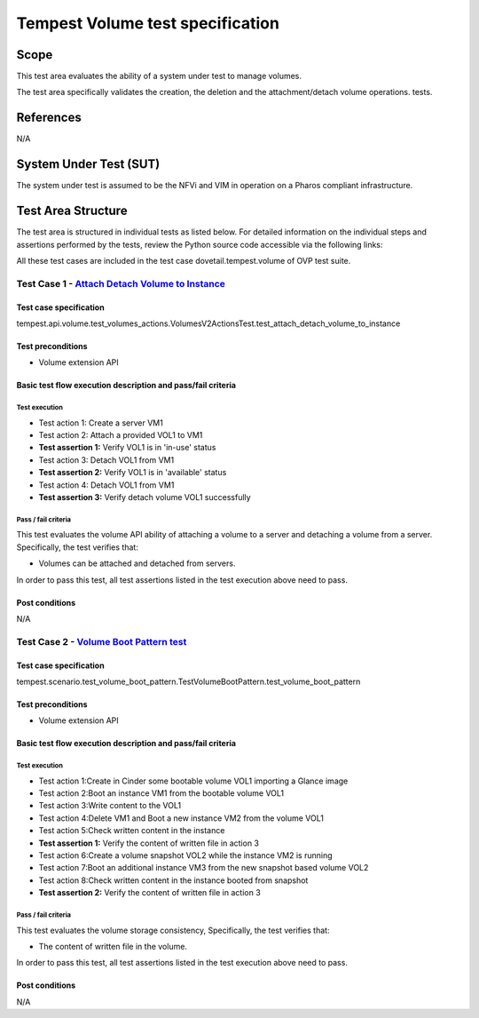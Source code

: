 .. This work is licensed under a Creative Commons Attribution 4.0 International License.
.. http://creativecommons.org/licenses/by/4.0
.. (c) Ericsson AB

===========================================
Tempest Volume test specification
===========================================


Scope
=====

This test area evaluates the ability of a system under test to manage volumes.

The test area specifically validates the creation, the deletion and
the attachment/detach volume operations.
tests.


References
==========

N/A

System Under Test (SUT)
=======================

The system under test is assumed to be the NFVi and VIM in operation on a
Pharos compliant infrastructure.

Test Area Structure
===================

The test area is structured in individual tests as listed below.
For detailed information on the individual steps and assertions performed
by the tests, review the Python source code accessible via the following links:

All these test cases are included in the test case dovetail.tempest.volume of
OVP test suite.


------------------------------------------------------------------------
Test Case 1 - `Attach Detach Volume to Instance <https://github.com/openstack/tempest/blob/master/tempest/api/volume/test_volumes_actions.py>`_
------------------------------------------------------------------------

Test case specification
-----------------------

tempest.api.volume.test_volumes_actions.VolumesV2ActionsTest.test_attach_detach_volume_to_instance

Test preconditions
------------------

* Volume extension API

Basic test flow execution description and pass/fail criteria
------------------------------------------------------------

Test execution
''''''''''''''
* Test action 1: Create a server VM1
* Test action 2: Attach a provided VOL1 to VM1
* **Test assertion 1:** Verify VOL1 is in 'in-use' status
* Test action 3: Detach VOL1 from VM1
* **Test assertion 2:** Verify VOL1 is in 'available' status
* Test action 4: Detach VOL1 from VM1
* **Test assertion 3:** Verify detach volume VOL1 successfully

Pass / fail criteria
''''''''''''''''''''

This test evaluates the volume API ability of attaching a volume to a server
and detaching a volume from a server. Specifically, the test verifies that:

* Volumes can be attached and detached from servers.

In order to pass this test, all test assertions listed in the test execution above need to pass.

Post conditions
---------------

N/A

------------------------------------------------------------------------
Test Case 2 - `Volume Boot Pattern test <https://github.com/openstack/tempest/blob/master/tempest/scenario/test_volume_boot_pattern.py>`_
------------------------------------------------------------------------

Test case specification
-----------------------

tempest.scenario.test_volume_boot_pattern.TestVolumeBootPattern.test_volume_boot_pattern

Test preconditions
------------------

* Volume extension API

Basic test flow execution description and pass/fail criteria
------------------------------------------------------------

Test execution
''''''''''''''
* Test action 1:Create in Cinder some bootable volume VOL1 importing a Glance image
* Test action 2:Boot an instance VM1 from the bootable volume VOL1
* Test action 3:Write content to the VOL1
* Test action 4:Delete VM1 and Boot a new instance VM2 from the volume VOL1
* Test action 5:Check written content in the instance
* **Test assertion 1:** Verify the content of written file in action 3
* Test action 6:Create a volume snapshot VOL2 while the instance VM2 is running
* Test action 7:Boot an additional instance VM3 from the new snapshot based volume VOL2
* Test action 8:Check written content in the instance booted from snapshot
* **Test assertion 2:** Verify the content of written file in action 3

Pass / fail criteria
''''''''''''''''''''

This test evaluates the volume storage consistency, Specifically, the test verifies that:

* The content of written file in the volume.

In order to pass this test, all test assertions listed in the test execution above need to pass.

Post conditions
---------------

N/A
